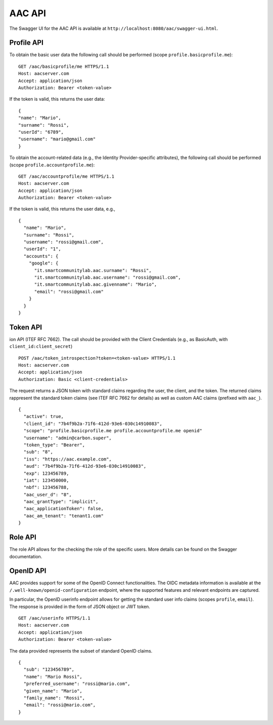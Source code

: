 AAC API
----------
  
The Swagger UI for the AAC API is available at ``http://localhost:8080/aac/swagger-ui.html``.   
  
Profile API  
^^^^^^^^^^^^

To obtain the basic user data the following call should be performed (scope ``profile.basicprofile.me``):  :: 

    GET /aac/basicprofile/me HTTPS/1.1 
    Host: aacserver.com 
    Accept: application/json 
    Authorization: Bearer <token-value>  
  
If the token is valid, this returns the user data: ::

    {
    "name": "Mario",
    "surname": "Rossi",
    "userId": "6789",
    "username": "mario@gmail.com"
    }  

To obtain the account-related data (e.g., the Identity Provider-specific attributes),  the following call should be performed  (scope ``profile.accountprofile.me``): ::  

    GET /aac/accountprofile/me HTTPS/1.1 
    Host: aacserver.com 
    Accept: application/json 
    Authorization: Bearer <token-value>  
  
If the token is valid, this returns the user data, e.g., ::

    {
      "name": "Mario",
      "surname": "Rossi",
      "username": "rossi@gmail.com",
      "userId": "1",
      "accounts": {
        "google": {
          "it.smartcommunitylab.aac.surname": "Rossi",
          "it.smartcommunitylab.aac.username": "rossi@gmail.com",
          "it.smartcommunitylab.aac.givenname": "Mario",
          "email": "rossi@gmail.com"
        }
      }
    }

Token API
^^^^^^^^^^^^^^^^^^^^

ion API (ITEF RFC 7662). The call should be provided with the Client Credentials (e.g., as BasicAuth, with ``client_id:client_secret``) ::

    POST /aac/token_introspection?token=<token-value> HTTPS/1.1 
    Host: aacserver.com 
    Accept: application/json 
    Authorization: Basic <client-credentials>  

The request returns a JSON token with standard claims regarding the user, the client, and the token. The returned claims
rappresent the standard token claims (see ITEF RFC 7662 for details) as well as custom AAC claims (prefixed with ``aac_``). ::

        {
          "active": true,
          "client_id": "7b4f9b2a-71f6-412d-93e6-030c14910083",
          "scope": "profile.basicprofile.me profile.accountprofile.me openid"
          "username": "admin@carbon.super",
          "token_type": "Bearer",
          "sub": "8",
          "iss": "https://aac.example.com",
          "aud": "7b4f9b2a-71f6-412d-93e6-030c14910083", 
          "exp": 123456789,
          "iat": 123450000,
          "nbf": 123456788,
          "aac_user_d": "8",
          "aac_grantType": "implicit",
          "aac_applicationToken": false,
          "aac_am_tenant": "tenant1.com"
        }

Role API
^^^^^^^^^^

The role API allows for the checking the role of the specific users. More details can be found on the
Swagger documentation.

OpenID API
^^^^^^^^^^

AAC provides support for some of the OpenID Connect functionalities. The OIDC metadata information is available at
the  ``/.well-known/openid-configuration`` endpoint, where the supported features and relevant endpoints are captured.


In particular, the OpenID userinfo endpoint allows for getting the standard user info claims (scopes ``profile``, ``email``). The response is provided
in the form of JSON object or JWT token. ::

    GET /aac/userinfo HTTPS/1.1 
    Host: aacserver.com 
    Accept: application/json 
    Authorization: Bearer <token-value>  

The data provided represents the subset of standard OpenID claims. ::

      {
        "sub": "123456789",
        "name": "Mario Rossi",
        "preferred_username": "rossi@mario.com",
        "given_name": "Mario",
        "family_name": "Rossi",
        "email": "rossi@mario.com",
      }

